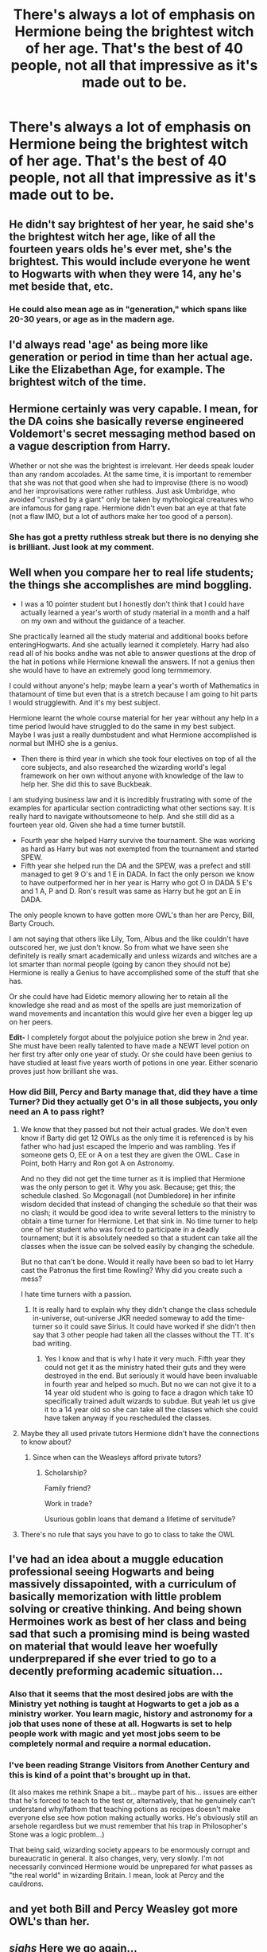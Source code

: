 #+TITLE: There's always a lot of emphasis on Hermione being the brightest witch of her age. That's the best of 40 people, not all that impressive as it's made out to be.

* There's always a lot of emphasis on Hermione being the brightest witch of her age. That's the best of 40 people, not all that impressive as it's made out to be.
:PROPERTIES:
:Author: jasoneill23
:Score: 8
:DateUnix: 1579854856.0
:DateShort: 2020-Jan-24
:END:

** He didn't say brightest of her year, he said she's the brightest witch her age, like of all the fourteen years olds he's ever met, she's the brightest. This would include everyone he went to Hogwarts with when they were 14, any he's met beside that, etc.
:PROPERTIES:
:Author: chlorinecrownt
:Score: 22
:DateUnix: 1579869279.0
:DateShort: 2020-Jan-24
:END:

*** He could also mean age as in "generation," which spans like 20-30 years, or age as in the madern age.
:PROPERTIES:
:Author: darkpothead
:Score: 15
:DateUnix: 1579909167.0
:DateShort: 2020-Jan-25
:END:


** I'd always read 'age' as being more like generation or period in time than her actual age. Like the Elizabethan Age, for example. The brightest witch of the time.
:PROPERTIES:
:Author: Teaocat
:Score: 13
:DateUnix: 1579889267.0
:DateShort: 2020-Jan-24
:END:


** Hermione certainly was very capable. I mean, for the DA coins she basically reverse engineered Voldemort's secret messaging method based on a vague description from Harry.

Whether or not she was the brightest is irrelevant. Her deeds speak louder than any random accolades. At the same time, it is important to remember that she was not that good when she had to improvise (there is no wood) and her improvisations were rather ruthless. Just ask Umbridge, who avoided "crushed by a giant" only be taken by mythological creatures who are infamous for gang rape. Hermione didn't even bat an eye at that fate (not a flaw IMO, but a lot of authors make her too good of a person).
:PROPERTIES:
:Author: Hellstrike
:Score: 9
:DateUnix: 1579875501.0
:DateShort: 2020-Jan-24
:END:

*** She has got a pretty ruthless streak but there is no denying she is brilliant. Just look at my comment.
:PROPERTIES:
:Author: HHrPie
:Score: 5
:DateUnix: 1579876720.0
:DateShort: 2020-Jan-24
:END:


** Well when you compare her to real life students; the things she accomplishes are mind boggling.

- I was a 10 pointer student but I honestly don't think that I could have actually learned a year's worth of study material in a month and a half on my own and without the guidance of a teacher.

She practically learned all the study material and additional books before enteringHogwarts. And she actually learned it completely. Harry had also read all of his books andhe was not able to answer questions at the drop of the hat in potions while Hermione knewall the answers. If not a genius then she would have to have an extremely good long termmemory.

I could without anyone's help; maybe learn a year's worth of Mathematics in thatamount of time but even that is a stretch because I am going to hit parts I would strugglewith. And it's my best subject.

Hermione learnt the whole course material for her year without any help in a time period Iwould have struggled to do the same in my best subject. Maybe I was just a really dumbstudent and what Hermione accomplished is normal but IMHO she is a genius.

- Then there is third year in which she took four electives on top of all the core subjects, and also researched the wizarding world's legal framework on her own without anyone with knowledge of the law to help her. She did this to save Buckbeak.

I am studying business law and it is incredibly frustrating with some of the examples for aparticular section contradicting what other sections say. It is really hard to navigate withoutsomeone to help. And she still did as a fourteen year old. Given she had a time turner butstill.

- Fourth year she helped Harry survive the tournament. She was working as hard as Harry but was not exempted from the tournament and started SPEW.
- Fifth year she helped run the DA and the SPEW, was a prefect and still managed to get 9 O's and 1 E in DADA. In fact the only person we know to have outperformed her in her year is Harry who got O in DADA 5 E's and 1 A, P and D. Ron's result was same as Harry but he got an E in DADA.

The only people known to have gotten more OWL's than her are Percy, Bill, Barty Crouch.

I am not saying that others like Lily, Tom, Albus and the like couldn't have outscored her, we just don't know. So from what we have seen she definitely is really smart academically and unless wizards and witches are a lot smarter than normal people (going by canon they should not be) Hermione is really a Genius to have accomplished some of the stuff that she has.

Or she could have had Eidetic memory allowing her to retain all the knowledge she read and as most of the spells are just memorization of wand movements and incantation this would give her even a bigger leg up on her peers.

*Edit-* I completely forgot about the polyjuice potion she brew in 2nd year. She must have been really talented to have made a NEWT level potion on her first try after only one year of study. Or she could have been genius to have studied at least five years worth of potions in one year. Either scenario proves just how brilliant she was.
:PROPERTIES:
:Author: HHrPie
:Score: 10
:DateUnix: 1579873617.0
:DateShort: 2020-Jan-24
:END:

*** How did Bill, Percy and Barty manage that, did they have a time Turner? Did they actually get O's in all those subjects, you only need an A to pass right?
:PROPERTIES:
:Author: Demandred3000
:Score: 3
:DateUnix: 1579889883.0
:DateShort: 2020-Jan-24
:END:

**** We know that they passed but not their actual grades. We don't even know if Barty did get 12 OWLs as the only time it is referenced is by his father who had just escaped the Imperio and was rambling. Yes if someone gets O, EE or A on a test they are given the OWL. Case in Point, both Harry and Ron got A on Astronomy.

And no they did not get the time turner as it is implied that Hermione was the only person to get it. Why you ask. Because; get this; the schedule clashed. So Mcgonagall (not Dumbledore) in her infinite wisdom decided that instead of changing the schedule so that their was no clash; it would be good idea to write several letters to the ministry to obtain a time turner for Hermione. Let that sink in. No time turner to help one of her student who was forced to participate in a deadly tournament; but it is absolutely needed so that a student can take all the classes when the issue can be solved easily by changing the schedule.

But no that can't be done. Would it really have been so bad to let Harry cast the Patronus the first time Rowling? Why did you create such a mess?

I hate time turners with a passion.
:PROPERTIES:
:Author: HHrPie
:Score: 7
:DateUnix: 1579891126.0
:DateShort: 2020-Jan-24
:END:

***** It is really hard to explain why they didn't change the class schedule in-universe, out-universe JKR needed someway to add the time-turner so it could save Sirius. It could have worked if she didn't then say that 3 other people had taken all the classes without the TT. It's bad writing.
:PROPERTIES:
:Author: Demandred3000
:Score: 2
:DateUnix: 1579913738.0
:DateShort: 2020-Jan-25
:END:

****** Yes I know and that is why I hate it very much. Fifth year they could not get it as the ministry hated their guts and they were destroyed in the end. But seriously it would have been invaluable in fourth year and helped so much. But no we can not give it to a 14 year old student who is going to face a dragon which take 10 specifically trained adult wizards to subdue. But yeah let us give it to a 14 year old so she can take all the classes which she could have taken anyway if you rescheduled the classes.
:PROPERTIES:
:Author: HHrPie
:Score: 3
:DateUnix: 1579923448.0
:DateShort: 2020-Jan-25
:END:


**** Maybe they all used private tutors Hermione didn't have the connections to know about?
:PROPERTIES:
:Author: chlorinecrownt
:Score: 2
:DateUnix: 1579933622.0
:DateShort: 2020-Jan-25
:END:

***** Since when can the Weasleys afford private tutors?
:PROPERTIES:
:Author: Demandred3000
:Score: 3
:DateUnix: 1579935152.0
:DateShort: 2020-Jan-25
:END:

****** Scholarship?

Family friend?

Work in trade?

Usurious goblin loans that demand a lifetime of servitude?
:PROPERTIES:
:Author: chlorinecrownt
:Score: 1
:DateUnix: 1579937150.0
:DateShort: 2020-Jan-25
:END:


**** There's no rule that says you have to go to class to take the OWL
:PROPERTIES:
:Author: Tsorovar
:Score: 1
:DateUnix: 1579936494.0
:DateShort: 2020-Jan-25
:END:


** I've had an idea about a muggle education professional seeing Hogwarts and being massively dissapointed, with a curriculum of basically memorization with little problem solving or creative thinking. And being shown Hermoines work as best of her class and being sad that such a promising mind is being wasted on material that would leave her woefully underprepared if she ever tried to go to a decently preforming academic situation...
:PROPERTIES:
:Author: StarDolph
:Score: 8
:DateUnix: 1579856222.0
:DateShort: 2020-Jan-24
:END:

*** Also that it seems that the most desired jobs are with the Ministry yet nothing is taught at Hogwarts to get a job as a ministry worker. You learn magic, history and astronomy for a job that uses none of these at all. Hogwarts is set to help people work with magic and yet most jobs seem to be completely normal and require a normal education.
:PROPERTIES:
:Author: jasoneill23
:Score: 5
:DateUnix: 1579860991.0
:DateShort: 2020-Jan-24
:END:


*** I've been reading Strange Visitors from Another Century and this is kind of a point that's brought up in that.

(It also makes me rethink Snape a bit... maybe part of his... issues are either that he's forced to teach to the test or, alternatively, that he genuinely can't understand why/fathom that teaching potions as recipes doesn't make everyone else see how potion making actually works. He's obviously still an arsehole regardless but we must remember that his trap in Philosopher's Stone was a logic problem...)

That being said, wizarding society appears to be enormously corrupt and bureaucratic in general. It also changes, very, very slowly. I'm not necessarily convinced Hermione would be unprepared for what passes as "the real world" in wizarding Britain. I mean, look at Percy and the cauldrons.
:PROPERTIES:
:Author: FrameworkisDigimon
:Score: 4
:DateUnix: 1579861538.0
:DateShort: 2020-Jan-24
:END:


** and yet both Bill and Percy Weasley got more OWL's than her.
:PROPERTIES:
:Author: Samurai_Bul
:Score: 2
:DateUnix: 1579881061.0
:DateShort: 2020-Jan-24
:END:


** /sighs/ Here we go again...

*Sees title (Critical to Hermione and/or Hermione's choices)

*See time posted

*Sees upvote ratio (less than 80%)

Yup, nothing to see here.
:PROPERTIES:
:Author: YOB1997
:Score: 2
:DateUnix: 1580052341.0
:DateShort: 2020-Jan-26
:END:


** Is it 0800 hire a wizard or something like that?
:PROPERTIES:
:Author: fifty-fives
:Score: 1
:DateUnix: 1579863036.0
:DateShort: 2020-Jan-24
:END:


** [[https://imgflip.com/i/3n2gcl]]
:PROPERTIES:
:Score: 1
:DateUnix: 1579870391.0
:DateShort: 2020-Jan-24
:END:


** She's the brightest /witch,/ they never said anything about wizards.
:PROPERTIES:
:Author: Frix
:Score: -1
:DateUnix: 1579867220.0
:DateShort: 2020-Jan-24
:END:

*** Which wizard are you talking about? Draco Malfoy who could not perform a satisfactory levitation charm during his OWLS.
:PROPERTIES:
:Author: HHrPie
:Score: 4
:DateUnix: 1579877094.0
:DateShort: 2020-Jan-24
:END:

**** You misunderstand. I'm not talking about anyone in particular, I'm just playing along with the idea that the wording "brightest witch of her age" is even twice as useless as the OP pointed out since technically it says nothing about wizards.
:PROPERTIES:
:Author: Frix
:Score: 3
:DateUnix: 1579882946.0
:DateShort: 2020-Jan-24
:END:

***** Sorry for being so aggressive. It's a pet peeve of mine. Way too often people make Draco comparable to Hermione in academics forgetting that during his OWLS he wasn't even able to cast a stable Wingardium Leviosa.
:PROPERTIES:
:Author: HHrPie
:Score: 2
:DateUnix: 1579883536.0
:DateShort: 2020-Jan-24
:END:


*** ......I don't even know what to say.....
:PROPERTIES:
:Author: thepotatobitchh
:Score: 3
:DateUnix: 1579871952.0
:DateShort: 2020-Jan-24
:END:

**** I feel like this was one of the worst possible places to nitpick technicalities .
:PROPERTIES:
:Author: Hellstrike
:Score: 2
:DateUnix: 1579875028.0
:DateShort: 2020-Jan-24
:END:

***** I mean, the books did seem to take the word 'him' in the prophecy literally. Unless there were simply no witches born in july.
:PROPERTIES:
:Author: StarDolph
:Score: 1
:DateUnix: 1579883175.0
:DateShort: 2020-Jan-24
:END:


** Especially when you compare her to Albus and Snape and what they were achieving at similar ages
:PROPERTIES:
:Score: -1
:DateUnix: 1579880709.0
:DateShort: 2020-Jan-24
:END:
